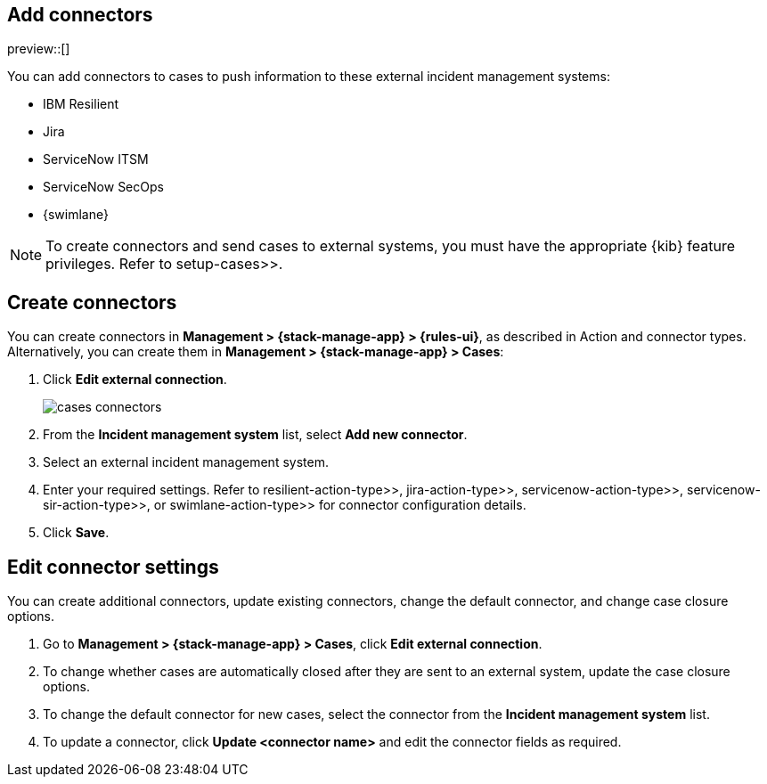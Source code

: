 [[add-case-connectors]]
== Add connectors

preview::[]

You can add connectors to cases to push information to these external incident
management systems:

* IBM Resilient
* Jira
* ServiceNow ITSM
* ServiceNow SecOps
* {swimlane}

NOTE: To create connectors and send cases to external systems, you must have the
appropriate {kib} feature privileges. Refer to  setup-cases>>.

[discrete]
[[create-case-connectors]]
== Create connectors

You can create connectors in *Management > {stack-manage-app} > {rules-ui}*, as
described in Action and connector types. Alternatively, you can create them in
*Management > {stack-manage-app} > Cases*:

. Click *Edit external connection*.
+
[role="screenshot"]
image::images/cases-connectors.png[]

. From the *Incident management system* list, select *Add new connector*.

. Select an external incident management system.

. Enter your required settings. Refer to  resilient-action-type>>,
 jira-action-type>>,  servicenow-action-type>>,  servicenow-sir-action-type>>,
or  swimlane-action-type>> for connector configuration details.

. Click *Save*.

[discrete]
[[edit-case-connector-settings]]
== Edit connector settings

You can create additional connectors, update existing connectors, change
the default connector, and change case closure options.

. Go to *Management > {stack-manage-app} > Cases*, click *Edit external connection*.

. To change whether cases are automatically closed after they are sent to an
external system, update the case closure options.

. To change the default connector for new cases, select the connector from the
*Incident management system* list.

. To update a connector, click *Update <connector name>* and edit the connector fields as required.
